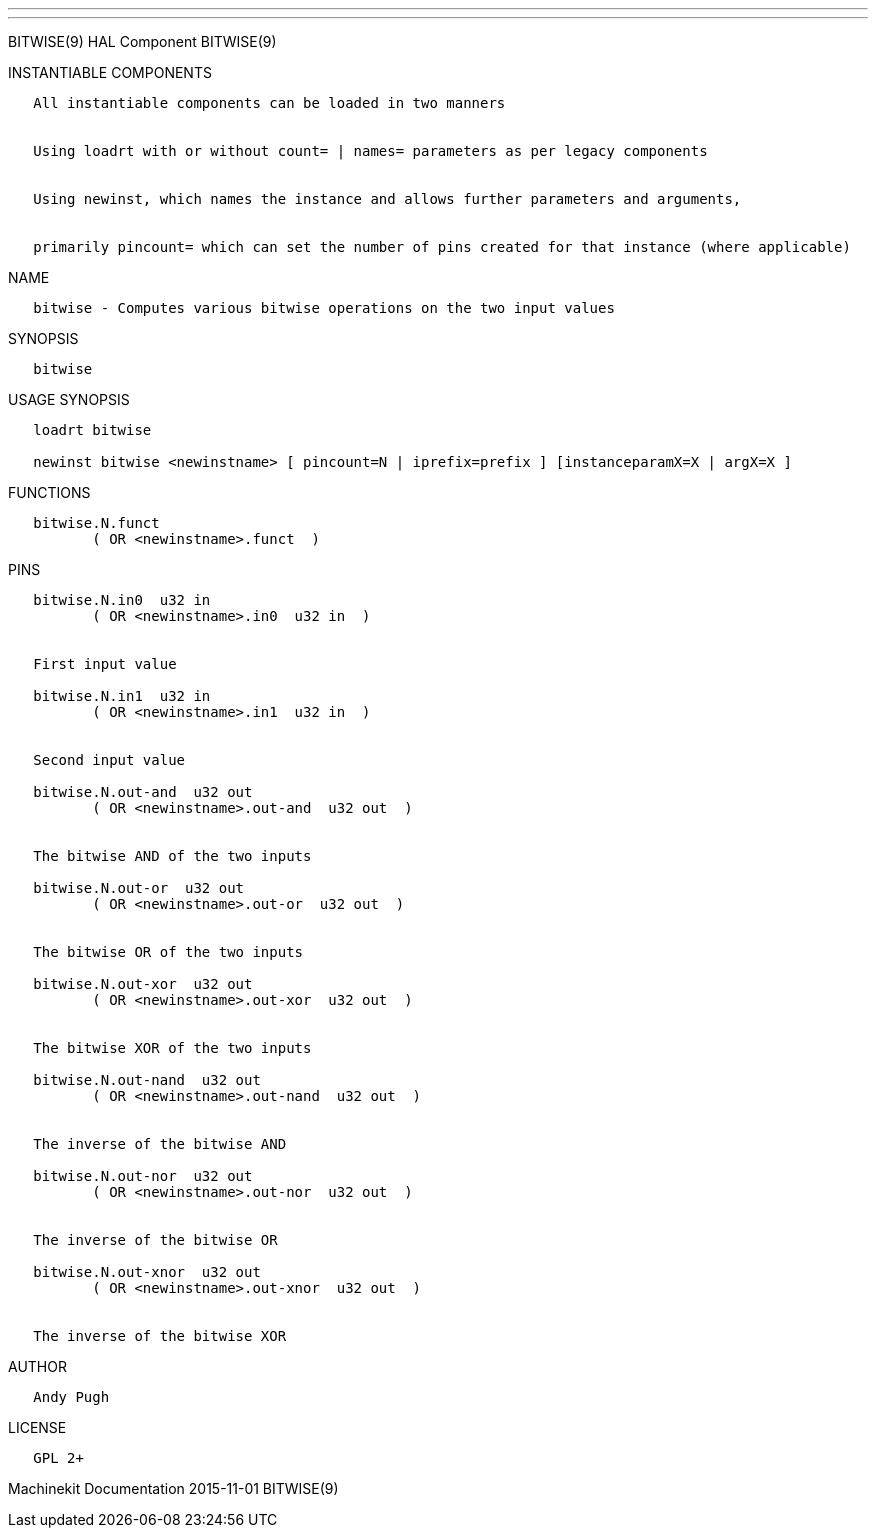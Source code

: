 ---
---

:skip-front-matter:
BITWISE(9) HAL Component BITWISE(9)

INSTANTIABLE COMPONENTS

----------------------------------------------------------------------------------------------------
   All instantiable components can be loaded in two manners


   Using loadrt with or without count= | names= parameters as per legacy components


   Using newinst, which names the instance and allows further parameters and arguments,


   primarily pincount= which can set the number of pins created for that instance (where applicable)
----------------------------------------------------------------------------------------------------

NAME

------------------------------------------------------------------------
   bitwise - Computes various bitwise operations on the two input values
------------------------------------------------------------------------

SYNOPSIS

----------
   bitwise
----------

USAGE SYNOPSIS

---------------------------------------------------------------------------------------------
   loadrt bitwise

   newinst bitwise <newinstname> [ pincount=N | iprefix=prefix ] [instanceparamX=X | argX=X ]
---------------------------------------------------------------------------------------------

FUNCTIONS

-------------------------------------
   bitwise.N.funct
          ( OR <newinstname>.funct  )
-------------------------------------

PINS

-------------------------------------------------
   bitwise.N.in0  u32 in
          ( OR <newinstname>.in0  u32 in  )


   First input value

   bitwise.N.in1  u32 in
          ( OR <newinstname>.in1  u32 in  )


   Second input value

   bitwise.N.out-and  u32 out
          ( OR <newinstname>.out-and  u32 out  )


   The bitwise AND of the two inputs

   bitwise.N.out-or  u32 out
          ( OR <newinstname>.out-or  u32 out  )


   The bitwise OR of the two inputs

   bitwise.N.out-xor  u32 out
          ( OR <newinstname>.out-xor  u32 out  )


   The bitwise XOR of the two inputs

   bitwise.N.out-nand  u32 out
          ( OR <newinstname>.out-nand  u32 out  )


   The inverse of the bitwise AND

   bitwise.N.out-nor  u32 out
          ( OR <newinstname>.out-nor  u32 out  )


   The inverse of the bitwise OR

   bitwise.N.out-xnor  u32 out
          ( OR <newinstname>.out-xnor  u32 out  )


   The inverse of the bitwise XOR
-------------------------------------------------

AUTHOR

------------
   Andy Pugh
------------

LICENSE

---------
   GPL 2+
---------

Machinekit Documentation 2015-11-01 BITWISE(9)
